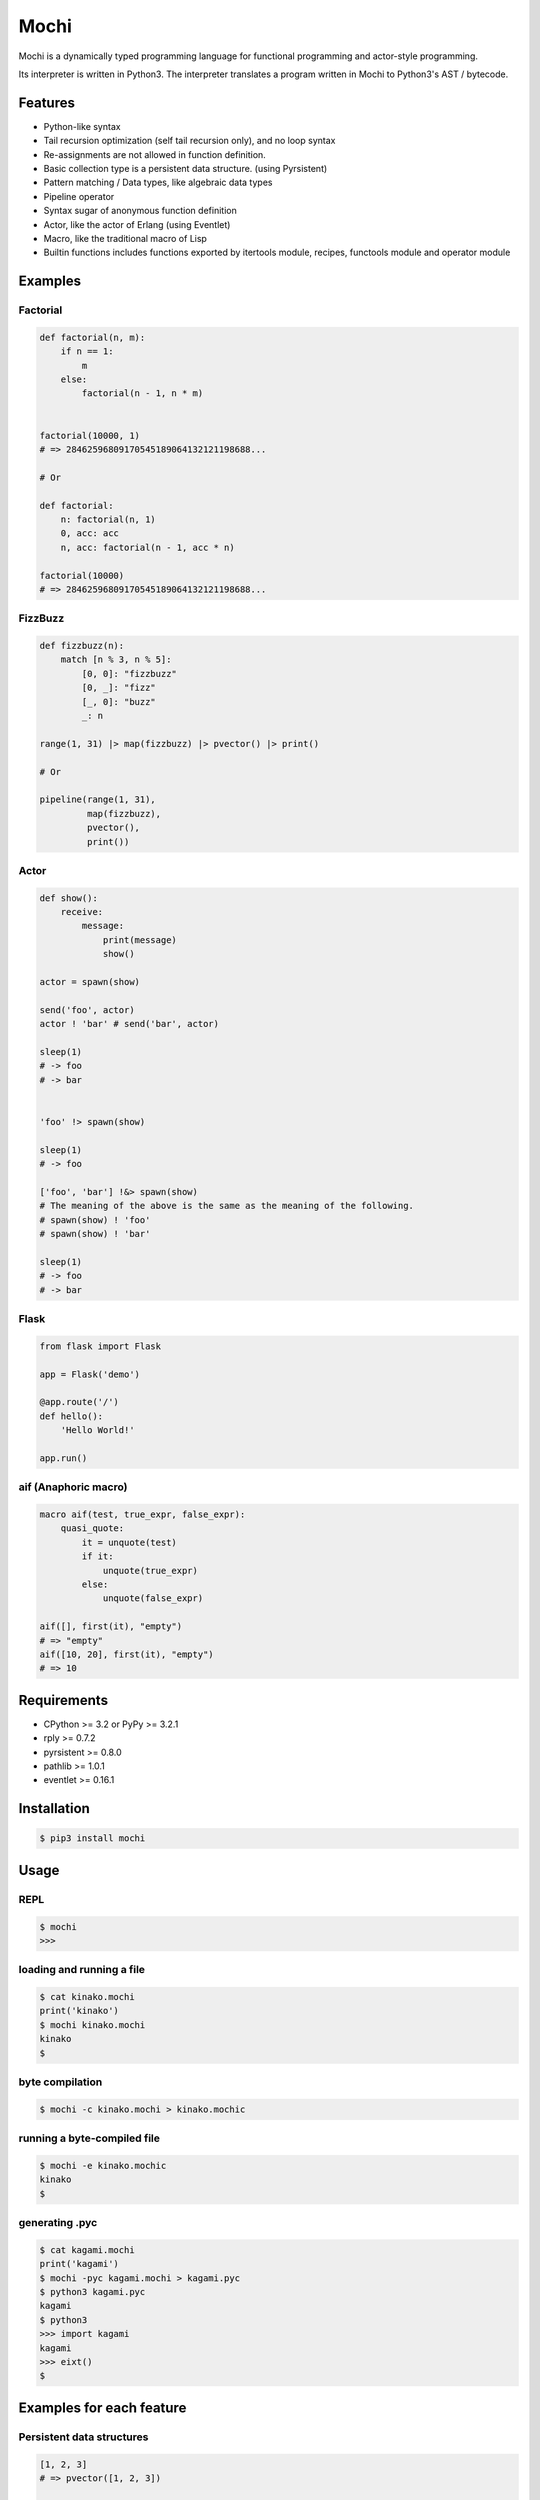 Mochi
=====

Mochi is a dynamically typed programming language for functional
programming and actor-style programming.

Its interpreter is written in Python3. The interpreter translates a
program written in Mochi to Python3's AST / bytecode.

Features
--------

-  Python-like syntax
-  Tail recursion optimization (self tail recursion only), and no loop
   syntax
-  Re-assignments are not allowed in function definition.
-  Basic collection type is a persistent data structure. (using
   Pyrsistent)
-  Pattern matching / Data types, like algebraic data types
-  Pipeline operator
-  Syntax sugar of anonymous function definition
-  Actor, like the actor of Erlang (using Eventlet)
-  Macro, like the traditional macro of Lisp
-  Builtin functions includes functions exported by itertools module,
   recipes, functools module and operator module

Examples
--------

Factorial
~~~~~~~~~

.. code:: python

    def factorial(n, m):
        if n == 1:
            m
        else:
            factorial(n - 1, n * m)


    factorial(10000, 1)
    # => 28462596809170545189064132121198688...

    # Or

    def factorial:
        n: factorial(n, 1)
        0, acc: acc
        n, acc: factorial(n - 1, acc * n)
        
    factorial(10000)
    # => 28462596809170545189064132121198688...

FizzBuzz
~~~~~~~~

.. code:: python

    def fizzbuzz(n):
        match [n % 3, n % 5]:
            [0, 0]: "fizzbuzz"
            [0, _]: "fizz"
            [_, 0]: "buzz"
            _: n

    range(1, 31) |> map(fizzbuzz) |> pvector() |> print()

    # Or

    pipeline(range(1, 31),
             map(fizzbuzz),
             pvector(),
             print())

Actor
~~~~~

.. code:: python

    def show():
        receive:
            message:
                print(message)
                show()

    actor = spawn(show)

    send('foo', actor)
    actor ! 'bar' # send('bar', actor)

    sleep(1)
    # -> foo
    # -> bar


    'foo' !> spawn(show)

    sleep(1)
    # -> foo

    ['foo', 'bar'] !&> spawn(show)
    # The meaning of the above is the same as the meaning of the following.
    # spawn(show) ! 'foo'
    # spawn(show) ! 'bar'

    sleep(1)
    # -> foo
    # -> bar

Flask
~~~~~

.. code:: python

    from flask import Flask

    app = Flask('demo')

    @app.route('/')
    def hello():
        'Hello World!'

    app.run()

aif (Anaphoric macro)
~~~~~~~~~~~~~~~~~~~~~

.. code:: python

    macro aif(test, true_expr, false_expr):
        quasi_quote:
            it = unquote(test)
            if it:
                unquote(true_expr)
            else:
                unquote(false_expr)

    aif([], first(it), "empty")
    # => "empty"
    aif([10, 20], first(it), "empty")
    # => 10

Requirements
------------

-  CPython >= 3.2 or PyPy >= 3.2.1
-  rply >= 0.7.2
-  pyrsistent >= 0.8.0
-  pathlib >= 1.0.1
-  eventlet >= 0.16.1

Installation
------------

.. code:: sh

    $ pip3 install mochi

Usage
-----

REPL
~~~~

.. code:: sh

    $ mochi
    >>>

loading and running a file
~~~~~~~~~~~~~~~~~~~~~~~~~~

.. code:: sh

    $ cat kinako.mochi
    print('kinako')
    $ mochi kinako.mochi
    kinako
    $

byte compilation
~~~~~~~~~~~~~~~~

.. code:: sh

    $ mochi -c kinako.mochi > kinako.mochic

running a byte-compiled file
~~~~~~~~~~~~~~~~~~~~~~~~~~~~

.. code:: sh

    $ mochi -e kinako.mochic
    kinako
    $

generating .pyc
~~~~~~~~~~~~~~~

.. code:: sh

    $ cat kagami.mochi
    print('kagami')
    $ mochi -pyc kagami.mochi > kagami.pyc
    $ python3 kagami.pyc
    kagami
    $ python3
    >>> import kagami
    kagami
    >>> eixt()
    $

Examples for each feature
-------------------------

Persistent data structures
~~~~~~~~~~~~~~~~~~~~~~~~~~

.. code:: python

    [1, 2, 3]
    # => pvector([1, 2, 3])

    v(1, 2, 3)
    # => pvector([1, 2, 3])

    vec = [1, 2, 3]
    vec2 = vec.set(0, 8)
    # => pvector([8, 2, 3]
    vec
    # => pvector([1, 2, 3])
    [x, y, z] = vec
    x # => 1
    y # => 2
    z # => 3

    get(vec, 0) # => 1
    get(vec, 0, 2) # => [1, 2]

    vec[0] # => 1
    vec[0:2] # => [1, 2]

    {'x': 100, 'y': 200}
    # => pmap({'y': 200, 'x': 100})

    ma = {'x': 100, 'y': 200}
    ma.get('x') # => 100
    ma.x # => 100
    ma['x'] # => 100
    ma2 = ma.set('x', 10000)
    # => pmap({'y': 200, 'x': 10000})
    ma # => pmap({'y': 200, 'x': 100})
    get(ma, 'y') # => 200
    ma['y'] # => 200

    m(x=100, y=200)
    # => pmap({'y': 200, 'x': 100})

    s(1, 2, 3)
    # => pset([1, 2, 3])

    b(1, 2, 3)
    # => pbag([1, 2, 3])

Function definitions
~~~~~~~~~~~~~~~~~~~~

.. code:: python

    def hoge(x):
        'hoge' + str(x)

    hoge(3)
    # => hoge3

Pattern matching
~~~~~~~~~~~~~~~~

.. code:: python

    lis = [1, 2, 3]

    # Sequence pattern
    match lis:
        [1, 2, x]: x
        _: None
    # => 3

    match lis:
        [1, &rest]: rest
        _: None

    # => pvector([2, 3])


    foo_map = {'foo' : 'bar'}

    # Mapping pattern
    match foo_map:
        {'foo' : value}: value
        _: None
    # => 'bar'


    # Type pattern
    match 10:
        int x: 'int'
        float x: 'float'
        str x: 'str'
        bool x: 'bool'
        _: 'other'
    # => 'int'

    match [1, 2, 3]:
        [1, str x, 3]: 'str'
        [1, int x, 3]: 'int'
        _: 'other'
    # => 'int'


    # import https://github.com/ceronman/typeannotations
    from annotation.typed import predicate

    Positive = predicate(-> $1 > 0)
    Even = predicate(-> $1 % 2 == 0)
    EvenAndPositive = Even and Positive

    match 10:
        EvenAndPositive n: str(n) + ':Even and Positive'
        Even n: str(n) + ':Even'
        Positive n: str(n) + ':Positive'

    # => 10:Even and Positive


    # Or pattern
    match ['foo', 100]:
        ['foo' or 'bar', value]: value
        _: 10000
    # => 100

    match ['foo', 100]:
        [str x or int x, value]: value
        _: 10000
    # => 100


    # Record pattern
    record Person(name, age)

    foo = Person('foo', 32)

    match foo:
        Person('bar', age):
            'bar:' + str(age)
        Person('foo', age):
            'foo:' + str(age)
        _: None
    # => 'foo:32'

Records
~~~~~~~

.. code:: python

    record Mochi
    record AnkoMochi(anko) < Mochi
    record KinakoMochi(kinako) < Mochi

    anko_mochi = AnkoMochi(anko=3)

    isinstance(anko_mochi, Mochi)
    # => True
    isinstance(anko_mochi, AnkoMochi)
    # => True
    isinstance(anko_mochi, KinakoMochi)
    # => False

    match anko_mochi:
        KinakoMochi(kinako): 'kinako ' * kinako + ' mochi'
        AnkoMochi(anko): 'anko ' * anko + 'mochi'
        Mochi(_): 'mochi'
    # => 'anko anko anko mochi'


    record Person(name, age):
        def show(self):
            print(self.name + ': ' + self.age)

    foo = Person('foo', '32')
    foo.show()
    # -> foo: 32

Bindings
~~~~~~~~

.. code:: python

    x = 3000
    # => 3000

    [a, b] = [1, 2]
    a
    # => 1
    b
    # => 2

    [c, &d] = [1, 2, 3]
    c
    # => 1
    d
    # => pvector([2, 3])

Data types, like algebraic data types
~~~~~~~~~~~~~~~~~~~~~~~~~~~~~~~~~~~~~

.. code:: python

    data Point:
        Point2D(x, y)
        Point3D(x, y, z)

    # The meaning of the above is the same as the meaning of the following.
    # record Point
    # record Point2D(x, y) < Point
    # record Point3D(x, y, z) < Point

    p1 = Point2D(x=1, y=2)
    # => Point2D(x=1, y=2)

    p2 = Point2D(3, 4)
    # => Point2D(x=3, y=4)

    p1.x
    # => 1

Pattern-matching function definitions
~~~~~~~~~~~~~~~~~~~~~~~~~~~~~~~~~~~~~

.. code:: python

    data Point:
        Point2D(x, y)
        Point3D(x, y, z)

    def offset:
        Point2D(x1, y1), Point2D(x2, y2):
            Point2D(x1 + x2, y1 + y2)
        Point3D(x1, y1, z1), Point3D(x2, y2, z2):
            Point3D(x1 + x2, y1 + y2, z1 + z2)
        _: None

    offset(Point2D(1, 2), Point2D(3, 4))
    # => Point2D(x=4, y=6)
    offset(Point3D(1, 2, 3), Point3D(4, 5, 6))
    # => Point3D(x=5, y=7, z=9)

    def show:
        int x, message: print('int', x, message)
        float x, message: print('float', x, message)
        _: None

    show(1.0, 'msg')
    # -> float 1.0 msg
    # => None

    # import https://github.com/ceronman/typeannotations
    from annotation.typed import options

    FileMode = options('r', 'w', 'a', 'r+', 'w+', 'a+')

    def open_file:
        str path, FileMode mode: 
            open(path, mode)
        str path:
            open(path, 'r')

Anonymous function
~~~~~~~~~~~~~~~~~~

.. code:: python

    # Arrow expression.
    add = (x, y) -> x + y
    add(1, 2)
    # => 3

    add = -> $1 + $2
    add(1, 2)
    # => 3

    foo = (x, y) ->
        if x == 0:
            y
        else:
            x

    foo(1, 2)
    # => 1

    foo(0, 2)
    # => 2

    pvector(map(-> $1 * 2, [1, 2, 3]))
    # => pvector([2, 4, 6])

Pipeline operator
~~~~~~~~~~~~~~~~~

.. code:: python

    add = -> $1 + $2
    2 |> add(10) |> add(12)
    # => 24
    None |>? add(10) |>? add(12)
    # => None

Lazy sequences
~~~~~~~~~~~~~~

.. code:: python

    def fizzbuzz(n):
        match [n % 3, n % 5]:
            [0, 0]: "fizzbuzz"
            [0, _]: "fizz"
            [_, 0]: "buzz"
            _: n


    result = range(1, 31) |> map(fizzbuzz)
    pvector(result)
    # => pvector([1, 2, fizz, 4, 'buzz', 'fizz', 7, 8, 'fizz', 'buzz', 11, 'fizz', 13, 14, 'fizzbuzz', 16, 17, 'fizz', 19, 'buzz', 'fizz', 22, 23, 'fizz', 'buzz', 26, 'fizz', 28, 29, 'fizzbuzz'])
    pvector(result)
    # => pvector([])
    pvector(result)
    # => pvector([])


    # Iterator -> lazyseq
    lazy_result = range(1, 31) |> map(fizzbuzz) |> lazyseq()
    pvector(lazy_result)
    # => pvector([1, 2, fizz, 4, 'buzz', 'fizz', 7, 8, 'fizz', 'buzz', 11, 'fizz', 13, 14, 'fizzbuzz', 16, 17, 'fizz', 19, 'buzz', 'fizz', 22, 23, 'fizz', 'buzz', 26, 'fizz', 28, 29, 'fizzbuzz'])
    pvector(lazy_result)
    # => pvector([1, 2, fizz, 4, 'buzz', 'fizz', 7, 8, 'fizz', 'buzz', 11, 'fizz', 13, 14, 'fizzbuzz', 16, 17, 'fizz', 19, 'buzz', 'fizz', 22, 23, 'fizz', 'buzz', 26, 'fizz', 28, 29, 'fizzbuzz'])
    pvector(lazy_result)
    # => pvector([1, 2, fizz, 4, 'buzz', 'fizz', 7, 8, 'fizz', 'buzz', 11, 'fizz', 13, 14, 'fizzbuzz', 16, 17, 'fizz', 19, 'buzz', 'fizz', 22, 23, 'fizz', 'buzz', 26, 'fizz', 28, 29, 'fizzbuzz'])

Trailing closures
~~~~~~~~~~~~~~~~~

.. code:: python

    # The following trailing closure expression is passed to a function as the function’s first argument.
    result = map([1, 2, 3]) ->
        print($1)
        $1 * 2

    print(doall(result))

    # -> 1
    # -> 2
    # -> 3
    # => pvector([2, 4, 6])


    def foreach(closure, seq):
        doall(filter(closure, seq))

    # The following trailing closure expression is passed to a function as the function’s first argument.
    foreach([1, 2, 3]) (item) ->
        new_item = item * 100
        print(new_item)

    # -> 100
    # -> 200
    # -> 300
    # => pvector([])

    # Or

    def foreach(seq, closure):
        doall(filter(closure, seq))

    # The following trailing closure expression is passed to a function as the function’s final argument.
    foreach([1, 2, 3]) @ (item) ->
        new_item = item * 100
        print(new_item)

    # -> 100
    # -> 200
    # -> 300
    # => pvector([])

Short form for keyword arguments and dict keys
~~~~~~~~~~~~~~~~~~~~~~~~~~~~~~~~~~~~~~~~~~~~~~

.. code:: python

    def foo(a, b, c):
        a + b + c
        
    a = 1
    b = 2
    c = 3

    # This is the same as foo(a=a, b=b, c=c)
    foo(=a, =b, =c))
    # => 6

    # This is the same as {'a': a, 'b': b}
    {=a, =b}
    # => pmap({'a': 1, 'b': 2})

Macros
~~~~~~

.. code:: python

    macro rest_if_first_is_true(first, &args):
         match first:
             quote(True): quasi_quote(v(unquote_splicing(args)))
             _: quote(False)

    rest_if_first_is_true(True, 1, 2, 3)
    # => pvector([1, 2, 3])
    rest_if_first_is_true("foo", 1, 2, 3)
    # => False

    macro pipeline(&args):
        [Symbol('|>')] + args

    pipeline([1, 2, 3],
             map(-> $1 * 2),
             filter(-> $1 != 2),
             pvector())
    # => pvector([4, 6])

Including a file at compile time
~~~~~~~~~~~~~~~~~~~~~~~~~~~~~~~~

.. code:: sh

    $ cat anko.mochi
    x = 10000
    y = 20000

.. code:: python

    require 'anko.mochi'
    x
    # => 10000

    x = 30000

    require 'anko.mochi' # include once at compile time
    x
    # => 30000

Module
~~~~~~

.. code:: python

    module Math:
        export add, sub
        
        def add(x, y):
            x + y
        
        def sub(x, y):
            x - y

    Math.add(1, 2)
    # => 3

.. code:: sh

    $ cat foobar.mochi
    foo = 'foo'
    bar = 'bar'

.. code:: python

    require 'foobar.mochi'
    [foo, bar]
    # => pvector(['foo', 'bar'])

    foo = 'foofoofoo'

    module X:
        export foobar
        require 'foobar.mochi'
        def foobar:
            [foo, bar]

    X.foobar()
    # => pvector(['foo', 'bar'])

    [foo, bar]
    # => pvector(['foofoofoo', 'bar'])

TODO
----

-  Improve documentation
-  Improve parsing
-  Support type annotation

License
-------

MIT License

Author
------

[i2y] (https://github.com/i2y)
